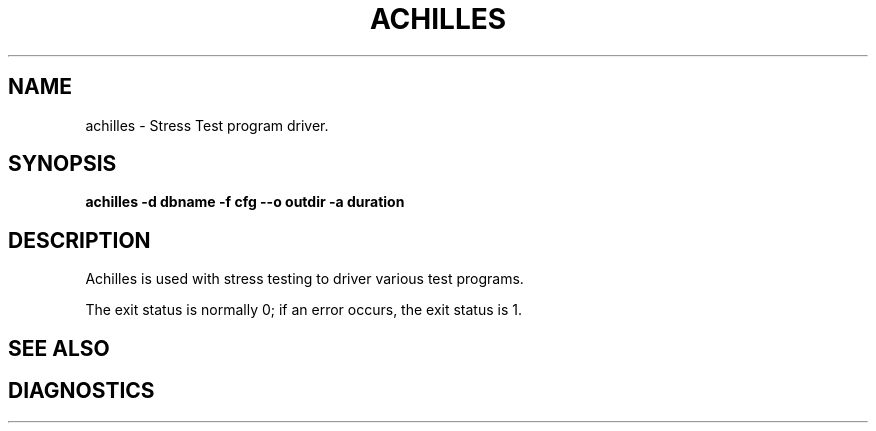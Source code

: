 .PU
.TH ACHILLES 1 local
.SH NAME
achilles \- Stress Test program driver.
.SH SYNOPSIS
.ll +8
.B achilles -d dbname -f cfg --o outdir -a duration
.ll -8

.SH DESCRIPTION
Achilles is used with stress testing to driver various test programs.
.PP
The exit status is normally 0;
if an error occurs, the exit status is 1.
.SH "SEE ALSO"
.SH "DIAGNOSTICS"
